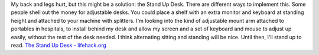 .. container::

   My back and legs hurt, but this might be a solution: the Stand Up
   Desk. There are different ways to implement this. Some people shell
   out the money for adjustable desks. You could place a shelf with an
   extra monitor and keyboard at standing height and attached to your
   machine with splitters. I'm looking into the kind of adjustable mount
   arm attached to portables in hospitals, to install behind my desk and
   allow my screen and a set of keyboard and mouse to adjust up easily,
   without the rest of the desk needed. I think alternating sitting and
   standing will be nice. Until then, I'll stand up to read.
   `The Stand Up Desk -
   lifehack.org <http://www.lifehack.org/articles/lifestyle/the-stand-up-desk.html#comment-166817>`__
